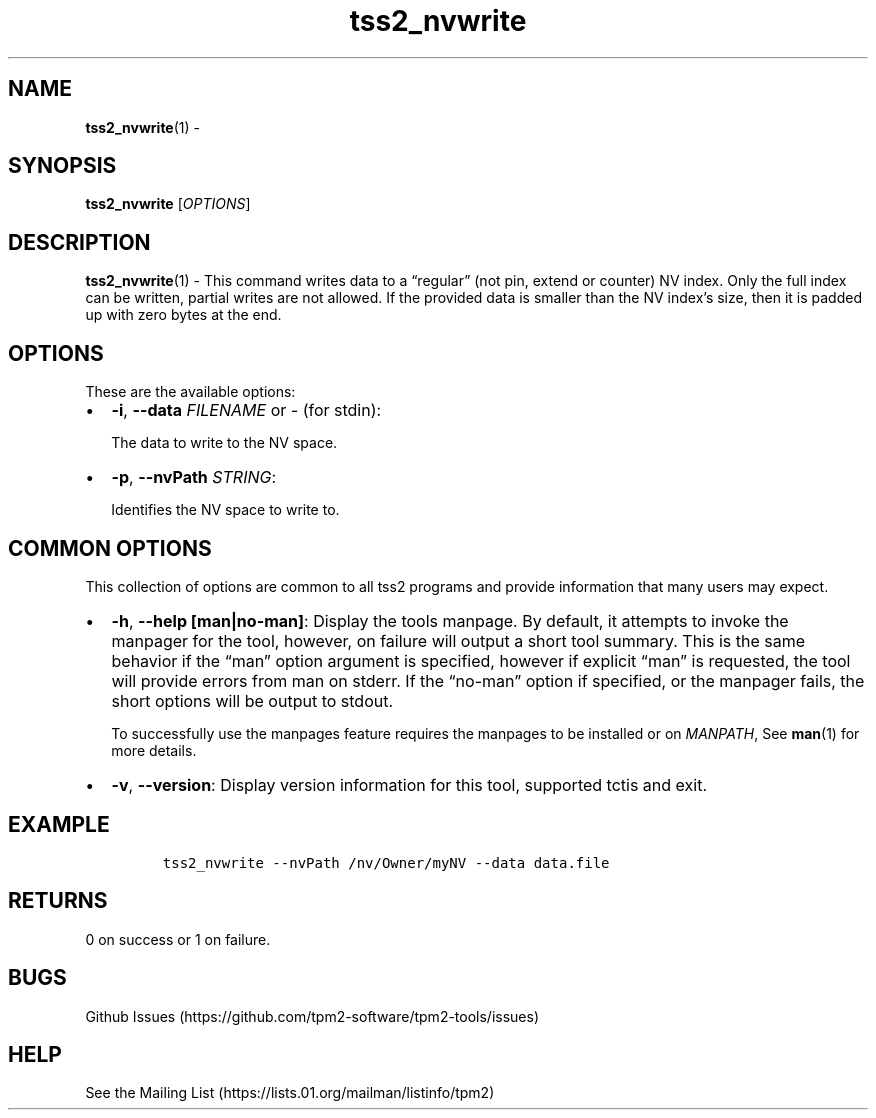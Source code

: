 .\" Automatically generated by Pandoc 2.5
.\"
.TH "tss2_nvwrite" "1" "APRIL 2019" "tpm2\-tools" "General Commands Manual"
.hy
.SH NAME
.PP
\f[B]tss2_nvwrite\f[R](1) \-
.SH SYNOPSIS
.PP
\f[B]tss2_nvwrite\f[R] [\f[I]OPTIONS\f[R]]
.SH DESCRIPTION
.PP
\f[B]tss2_nvwrite\f[R](1) \- This command writes data to a
\[lq]regular\[rq] (not pin, extend or counter) NV index.
Only the full index can be written, partial writes are not allowed.
If the provided data is smaller than the NV index\[cq]s size, then it is
padded up with zero bytes at the end.
.SH OPTIONS
.PP
These are the available options:
.IP \[bu] 2
\f[B]\-i\f[R], \f[B]\-\-data\f[R] \f[I]FILENAME\f[R] or \f[I]\-\f[R]
(for stdin):
.RS 2
.PP
The data to write to the NV space.
.RE
.IP \[bu] 2
\f[B]\-p\f[R], \f[B]\-\-nvPath\f[R] \f[I]STRING\f[R]:
.RS 2
.PP
Identifies the NV space to write to.
.RE
.SH COMMON OPTIONS
.PP
This collection of options are common to all tss2 programs and provide
information that many users may expect.
.IP \[bu] 2
\f[B]\-h\f[R], \f[B]\-\-help [man|no\-man]\f[R]: Display the tools
manpage.
By default, it attempts to invoke the manpager for the tool, however, on
failure will output a short tool summary.
This is the same behavior if the \[lq]man\[rq] option argument is
specified, however if explicit \[lq]man\[rq] is requested, the tool will
provide errors from man on stderr.
If the \[lq]no\-man\[rq] option if specified, or the manpager fails, the
short options will be output to stdout.
.RS 2
.PP
To successfully use the manpages feature requires the manpages to be
installed or on \f[I]MANPATH\f[R], See \f[B]man\f[R](1) for more
details.
.RE
.IP \[bu] 2
\f[B]\-v\f[R], \f[B]\-\-version\f[R]: Display version information for
this tool, supported tctis and exit.
.SH EXAMPLE
.IP
.nf
\f[C]
tss2_nvwrite \-\-nvPath /nv/Owner/myNV \-\-data data.file
\f[R]
.fi
.SH RETURNS
.PP
0 on success or 1 on failure.
.SH BUGS
.PP
Github Issues (https://github.com/tpm2-software/tpm2-tools/issues)
.SH HELP
.PP
See the Mailing List (https://lists.01.org/mailman/listinfo/tpm2)
